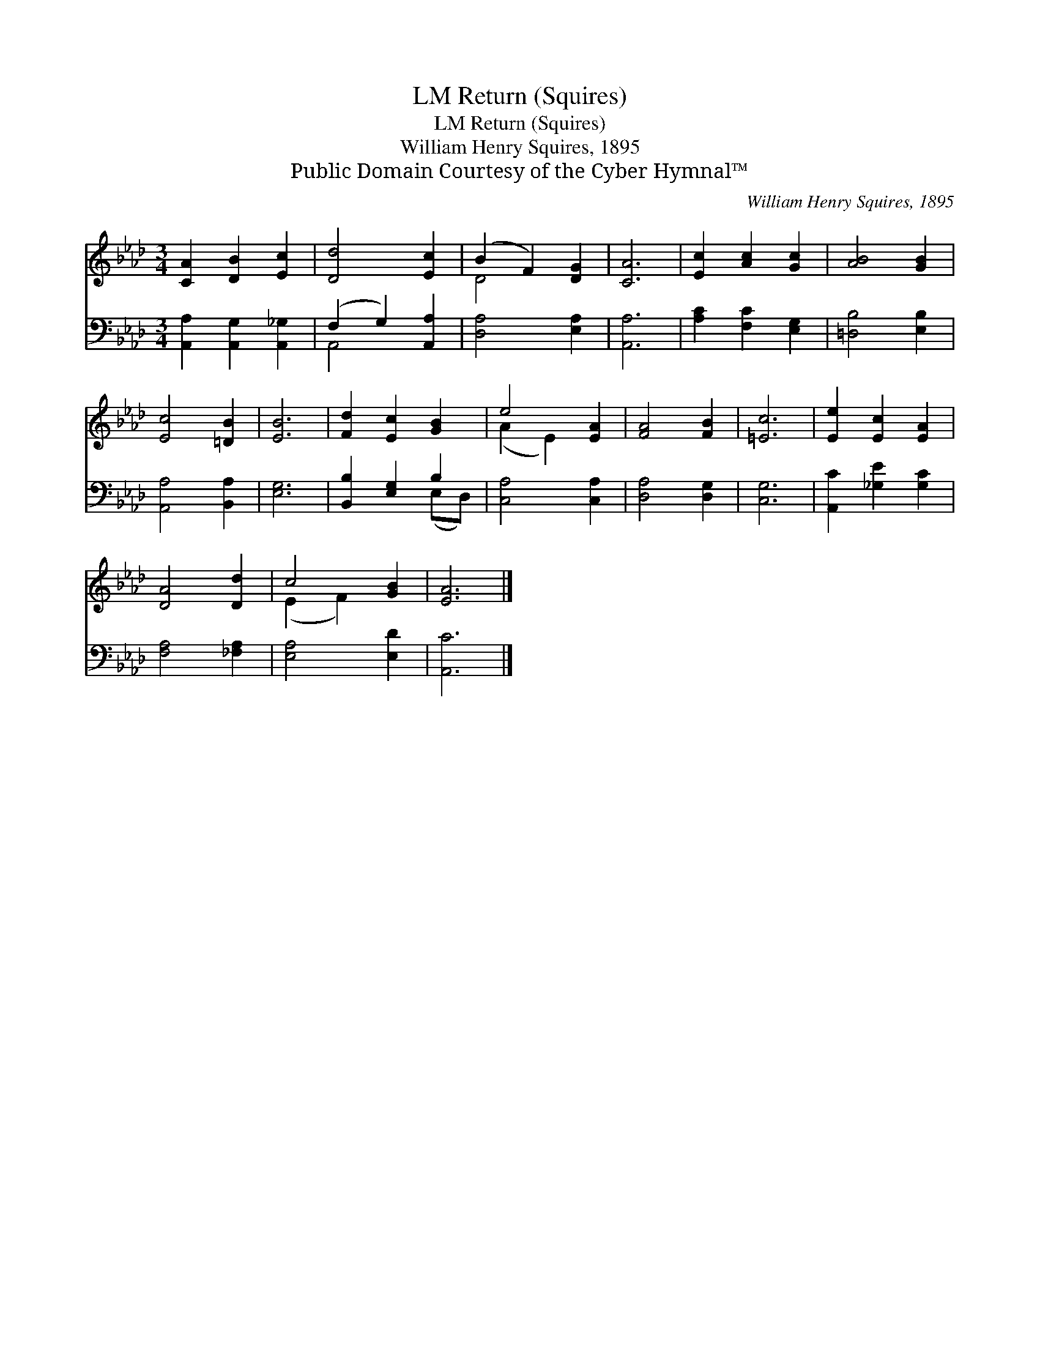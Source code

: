 X:1
T:Return (Squires), LM
T:Return (Squires), LM
T:William Henry Squires, 1895
T:Public Domain Courtesy of the Cyber Hymnal™
C:William Henry Squires, 1895
Z:Public Domain
Z:Courtesy of the Cyber Hymnal™
%%score ( 1 2 ) ( 3 4 )
L:1/8
M:3/4
K:Ab
V:1 treble 
V:2 treble 
V:3 bass 
V:4 bass 
V:1
 [CA]2 [DB]2 [Ec]2 | [Dd]4 [Ec]2 | (B2 F2) [DG]2 | [CA]6 | [Ec]2 [Ac]2 [Gc]2 | [AB]4 [GB]2 | %6
 [Ec]4 [=DB]2 | [EB]6 | [Fd]2 [Ec]2 [GB]2 | e4 [EA]2 | [FA]4 [FB]2 | [=Ec]6 | [Ee]2 [Ec]2 [EA]2 | %13
 [DA]4 [Dd]2 | c4 [GB]2 | [EA]6 |] %16
V:2
 x6 | x6 | D4 x2 | x6 | x6 | x6 | x6 | x6 | x6 | (A2 E2) x2 | x6 | x6 | x6 | x6 | (E2 F2) x2 | %15
 x6 |] %16
V:3
 [A,,A,]2 [A,,G,]2 [A,,_G,]2 | (F,2 G,2) [A,,A,]2 | [D,A,]4 [E,A,]2 | [A,,A,]6 | %4
 [A,C]2 [F,C]2 [E,G,]2 | [=D,B,]4 [E,B,]2 | [A,,A,]4 [B,,A,]2 | [E,G,]6 | [B,,B,]2 [E,G,]2 B,2 | %9
 [C,A,]4 [C,A,]2 | [D,A,]4 [D,G,]2 | [C,G,]6 | [A,,C]2 [_G,E]2 [G,C]2 | [F,A,]4 [_F,A,]2 | %14
 [E,A,]4 [E,D]2 | [A,,C]6 |] %16
V:4
 x6 | A,,4 x2 | x6 | x6 | x6 | x6 | x6 | x6 | x4 (E,D,) | x6 | x6 | x6 | x6 | x6 | x6 | x6 |] %16

